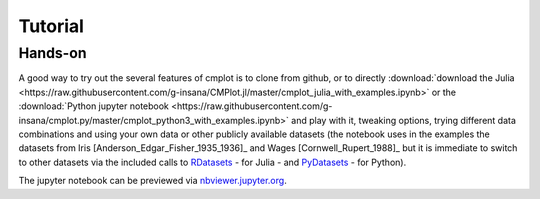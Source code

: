 Tutorial
========

Hands-on
--------

A good way to try out the several features of cmplot is to clone from github,
or to directly :download:`download the Julia <https://raw.githubusercontent.com/g-insana/CMPlot.jl/master/cmplot_julia_with_examples.ipynb>` or the :download:`Python jupyter notebook <https://raw.githubusercontent.com/g-insana/cmplot.py/master/cmplot_python3_with_examples.ipynb>` and play with it,
tweaking options, trying different data combinations and using your own data or
other publicly available datasets (the notebook uses in the examples the datasets from
Iris [Anderson_Edgar_Fisher_1935_1936]_ and Wages [Cornwell_Rupert_1988]_ but it
is immediate to switch to other datasets via the included calls to
`RDatasets <https://github.com/JuliaStats/RDatasets.jl>`_ - for Julia -
and `PyDatasets <https://github.com/iamaziz/PyDataset>`_ - for Python).

The jupyter notebook can be previewed via `nbviewer.jupyter.org <https://nbviewer.jupyter.org/github/g-insana/cmplot.py/blob/master/cmplot_python3_with_examples.ipynb>`_.

